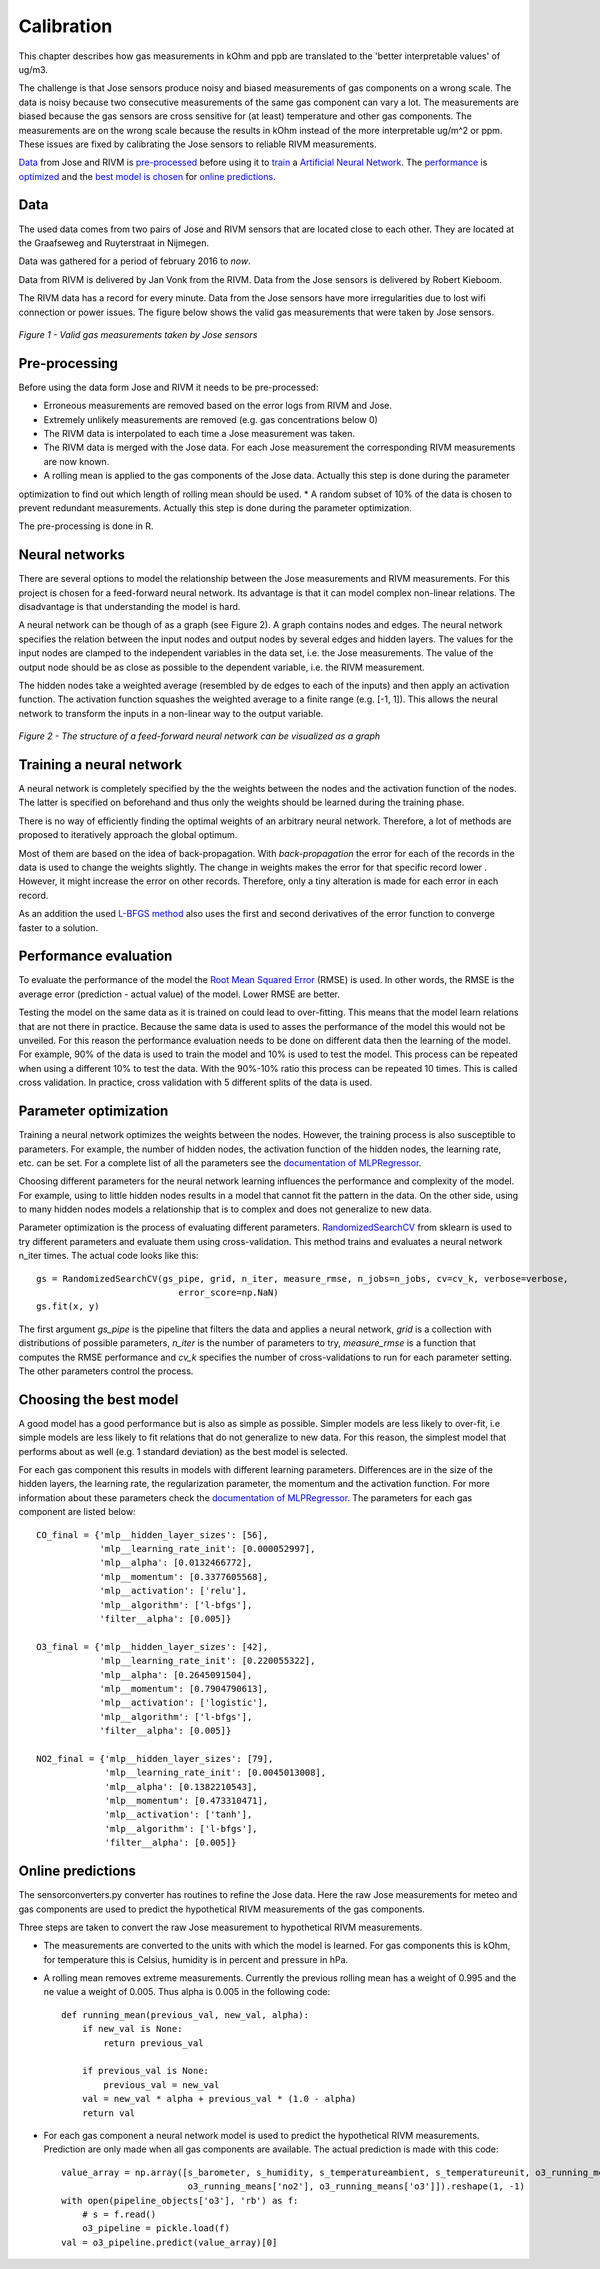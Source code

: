 .. _calibration:

===========
Calibration
===========

This chapter describes how gas measurements in kOhm and ppb are translated
to the 'better interpretable values' of ug/m3.

The challenge is that Jose sensors produce noisy and biased measurements of
gas components on a wrong scale. The data is noisy because two consecutive
measurements of the same gas component can vary a lot. The measurements are
biased because the gas sensors are cross sensitive for (at least)
temperature and other gas components. The measurements are on the wrong
scale because the results in kOhm instead of the more interpretable ug/m^2
or ppm. These issues are fixed by calibrating the Jose sensors to reliable
RIVM measurements.

`Data <calibration.html#data>`_ from Jose and RIVM is `pre-processed
<calibration.html#pre-processing>`_ before using it to `train
<calibration.html#training-a-neural-network>`_ a `Artificial Neural Network
<calibration.html#neural-networks>`_. The `performance
<calibration.html#performance-evaluation>`_ is `optimized <calibration
.html#parameter-optimization>`_ and the `best model is chosen <calibration
.html#choosing-the-best-model>`_ for `online predictions <calibration
.html#online-predictions>`_.

Data
====

The used data comes from two pairs of Jose and RIVM sensors that are located
close to each other. They are located at the Graafseweg and Ruyterstraat in
Nijmegen.

Data was gathered for a period of february 2016 to *now*.

Data from RIVM is delivered by Jan Vonk from the RIVM. Data from the Jose
sensors is delivered by Robert Kieboom.

The RIVM data has a record for every minute. Data from the Jose sensors have
more irregularities due to lost wifi connection or power issues. The figure
below shows the valid gas measurements that were taken by Jose sensors.

.. figure:: _static/calibration/jose_measurements.png
   :align: center

   *Figure 1 - Valid gas measurements taken by Jose sensors*

.. alternatives

Pre-processing
==============

Before using the data form Jose and RIVM it needs to be pre-processed:

* Erroneous measurements are removed based on the error logs from RIVM and Jose.
* Extremely unlikely measurements are removed (e.g. gas concentrations below 0)
* The RIVM data is interpolated to each time a Jose measurement was taken.
* The RIVM data is merged with the Jose data. For each Jose measurement the corresponding RIVM measurements are now
  known.
* A rolling mean is applied to the gas components of the Jose data. Actually this step is done during the parameter
optimization to find out which length of rolling mean should be used.
* A random subset of 10% of the data is chosen to prevent redundant measurements. Actually this step is done during
the parameter optimization.

The pre-processing is done in R.

Neural networks
===============

There are several options to model the relationship between the Jose measurements and RIVM measurements. For this
project is chosen for a feed-forward neural network. Its advantage is that it can model complex non-linear relations.
The disadvantage is that understanding the model is hard.

A neural network can be though of as a graph (see Figure 2). A graph
contains nodes and edges. The neural network
specifies the relation between the input nodes and output nodes by several edges and hidden layers. The values for
the input nodes are clamped to the independent variables in the data set, i.e. the Jose measurements. The value of the
output node should be as close as possible to the dependent variable, i.e. the RIVM measurement.

The hidden nodes take a weighted average (resembled by de edges to each of the inputs) and then apply an activation
function. The activation function squashes the weighted average to a finite range (e.g. [-1, 1]). This allows the
neural network to transform the inputs in a non-linear way to the output variable.

.. figure:: _static/calibration/neural_network.png
   :align: center

   *Figure 2 - The structure of a feed-forward neural network can be
   visualized as a graph*

.. alternatives

Training a neural network
=========================

.. input output specification

A neural network is completely specified by the the weights between the nodes and the activation function of the
nodes. The latter is specified on beforehand and thus only the weights should be learned during the training phase.

There is no way of efficiently finding the optimal weights of an arbitrary neural network. Therefore, a lot of
methods are proposed to iteratively approach the global optimum.

Most of them are based on the idea of back-propagation. With *back-propagation* the error for each of the records in
the data is used to change the weights slightly. The change in weights makes the error for that specific record lower
. However, it might increase the error on other records. Therefore, only a tiny alteration is made for each error in
each record.

As an addition the used `L-BFGS method <https://en.wikipedia.org/wiki/Limited-memory_BFGS>`_ also uses the first and
second derivatives of the error function to converge faster to a solution.

Performance evaluation
======================

To evaluate the performance of the model the
`Root Mean Squared Error <https://en.wikipedia.org/wiki/Root-mean-square_deviation>`_ (RMSE) is used. In other words,
the RMSE is the average error (prediction - actual value) of the model. Lower RMSE are better.

Testing the model on the same data as it is trained on could lead to over-fitting. This means that the model learn
relations that are not there in practice. Because the same data is used to asses the performance of the model this
would not be unveiled. For this reason the performance evaluation needs to be done on different data then the
learning of the model. For example, 90% of the data is used to train the model and 10% is used to test the model.
This process can be repeated when using a different 10% to test the data. With the 90%-10% ratio this process can be
repeated 10 times. This is called cross validation. In practice, cross validation with 5 different splits of the data
is used.

Parameter optimization
======================

Training a neural network optimizes the weights between the nodes. However, the training process is also susceptible
to parameters. For example, the number of hidden nodes, the activation function of the hidden nodes, the learning
rate, etc. can be set. For a complete list of all the parameters see the
`documentation of MLPRegressor <http://scikit-learn.org/dev/modules/generated/sklearn.neural_network.MLPRegressor
.html#sklearn.neural_network.MLPRegressor>`_.

Choosing different parameters for the neural network learning influences the performance and complexity of the model.
For example, using to little hidden nodes results in a model that cannot fit the pattern in the data. On the other
side, using to many hidden nodes models a relationship that is to complex and does not generalize to new data.

Parameter optimization is the process of evaluating different parameters.
`RandomizedSearchCV <http://scikit-learn.org/stable/modules/generated/sklearn.grid_search.GridSearchCV.html#sklearn
.grid_search.GridSearchCV>`_
from sklearn is used to try different parameters and evaluate them using cross-validation. This method trains and
evaluates a neural network n_iter times. The actual code looks like this: ::

     gs = RandomizedSearchCV(gs_pipe, grid, n_iter, measure_rmse, n_jobs=n_jobs, cv=cv_k, verbose=verbose,
                                error_score=np.NaN)
     gs.fit(x, y)

The first argument *gs_pipe* is the pipeline that filters the data and applies a neural network, *grid* is a collection
with distributions of possible parameters, *n_iter* is the number of parameters to try, *measure_rmse* is a function
that computes the RMSE performance and *cv_k* specifies the number of cross-validations to run for each parameter
setting. The other parameters control the process.

.. show image of cross validation

Choosing the best model
=======================

A good model has a good performance but is also as simple as possible. Simpler models are less likely to over-fit, i.e
simple models are less likely to fit relations that do not generalize to new data. For this reason, the simplest
model that performs about as well (e.g. 1 standard deviation) as the best model is selected.

For each gas component this results in models with different learning parameters. Differences are in the size of the
hidden layers, the learning rate, the regularization parameter, the momentum and the activation function. For more
information about these parameters check the
`documentation of MLPRegressor <http://scikit-learn.org/dev/modules/generated/sklearn.neural_network.MLPRegressor
.html#sklearn.neural_network.MLPRegressor>`_.
The parameters for each gas component are listed below: ::

    CO_final = {'mlp__hidden_layer_sizes': [56],
                'mlp__learning_rate_init': [0.000052997],
                'mlp__alpha': [0.0132466772],
                'mlp__momentum': [0.3377605568],
                'mlp__activation': ['relu'],
                'mlp__algorithm': ['l-bfgs'],
                'filter__alpha': [0.005]}

    O3_final = {'mlp__hidden_layer_sizes': [42],
                'mlp__learning_rate_init': [0.220055322],
                'mlp__alpha': [0.2645091504],
                'mlp__momentum': [0.7904790613],
                'mlp__activation': ['logistic'],
                'mlp__algorithm': ['l-bfgs'],
                'filter__alpha': [0.005]}

    NO2_final = {'mlp__hidden_layer_sizes': [79],
                 'mlp__learning_rate_init': [0.0045013008],
                 'mlp__alpha': [0.1382210543],
                 'mlp__momentum': [0.473310471],
                 'mlp__activation': ['tanh'],
                 'mlp__algorithm': ['l-bfgs'],
                 'filter__alpha': [0.005]}

Online predictions
==================

The sensorconverters.py converter has routines to refine the Jose data. Here the raw Jose measurements for meteo and
gas components are used to predict the hypothetical RIVM measurements of the gas components.

Three steps are taken to convert the raw Jose measurement to hypothetical RIVM measurements.

* The measurements are converted to the units with which the model is learned. For gas components this is kOhm, for
  temperature this is Celsius, humidity is in percent and pressure in hPa.

* A rolling mean removes extreme measurements. Currently the previous rolling mean has a weight of 0.995 and the ne
  value a weight of 0.005. Thus alpha is 0.005 in the following code: ::

    def running_mean(previous_val, new_val, alpha):
        if new_val is None:
            return previous_val

        if previous_val is None:
            previous_val = new_val
        val = new_val * alpha + previous_val * (1.0 - alpha)
        return val

* For each gas component a neural network model is used to predict the hypothetical RIVM measurements. Prediction
  are only made when all gas components are available. The actual prediction is made with this code: ::

    value_array = np.array([s_barometer, s_humidity, s_temperatureambient, s_temperatureunit, o3_running_means['co'],
                            o3_running_means['no2'], o3_running_means['o3']]).reshape(1, -1)
    with open(pipeline_objects['o3'], 'rb') as f:
        # s = f.read()
        o3_pipeline = pickle.load(f)
    val = o3_pipeline.predict(value_array)[0]

